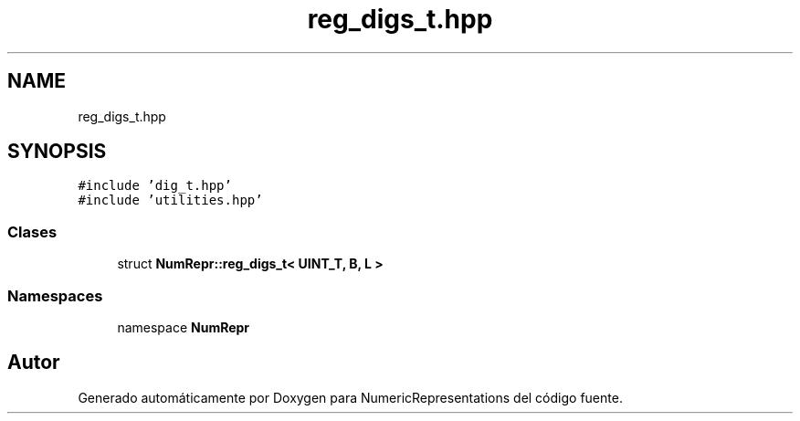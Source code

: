.TH "reg_digs_t.hpp" 3 "Martes, 29 de Noviembre de 2022" "Version 0.8" "NumericRepresentations" \" -*- nroff -*-
.ad l
.nh
.SH NAME
reg_digs_t.hpp
.SH SYNOPSIS
.br
.PP
\fC#include 'dig_t\&.hpp'\fP
.br
\fC#include 'utilities\&.hpp'\fP
.br

.SS "Clases"

.in +1c
.ti -1c
.RI "struct \fBNumRepr::reg_digs_t< UINT_T, B, L >\fP"
.br
.in -1c
.SS "Namespaces"

.in +1c
.ti -1c
.RI "namespace \fBNumRepr\fP"
.br
.in -1c
.SH "Autor"
.PP 
Generado automáticamente por Doxygen para NumericRepresentations del código fuente\&.
